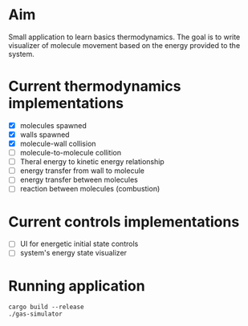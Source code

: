 * Aim

Small application to learn basics thermodynamics. The  goal is to  write visualizer of molecule movement based on the energy provided to the system.


* Current thermodynamics implementations
- [X] molecules spawned
- [X] walls spawned
- [X] molecule-wall collision
- [ ] molecule-to-molecule collition
- [ ] Theral energy to kinetic energy relationship 
- [ ] energy transfer from wall to molecule
- [ ] energy transfer between molecules
- [ ] reaction between molecules (combustion)

* Current controls implementations

- [ ] UI for energetic initial state controls
- [ ] system's energy state visualizer


* Running application
#+begin_src shell
  cargo build --release
  ./gas-simulator
#+end_src
